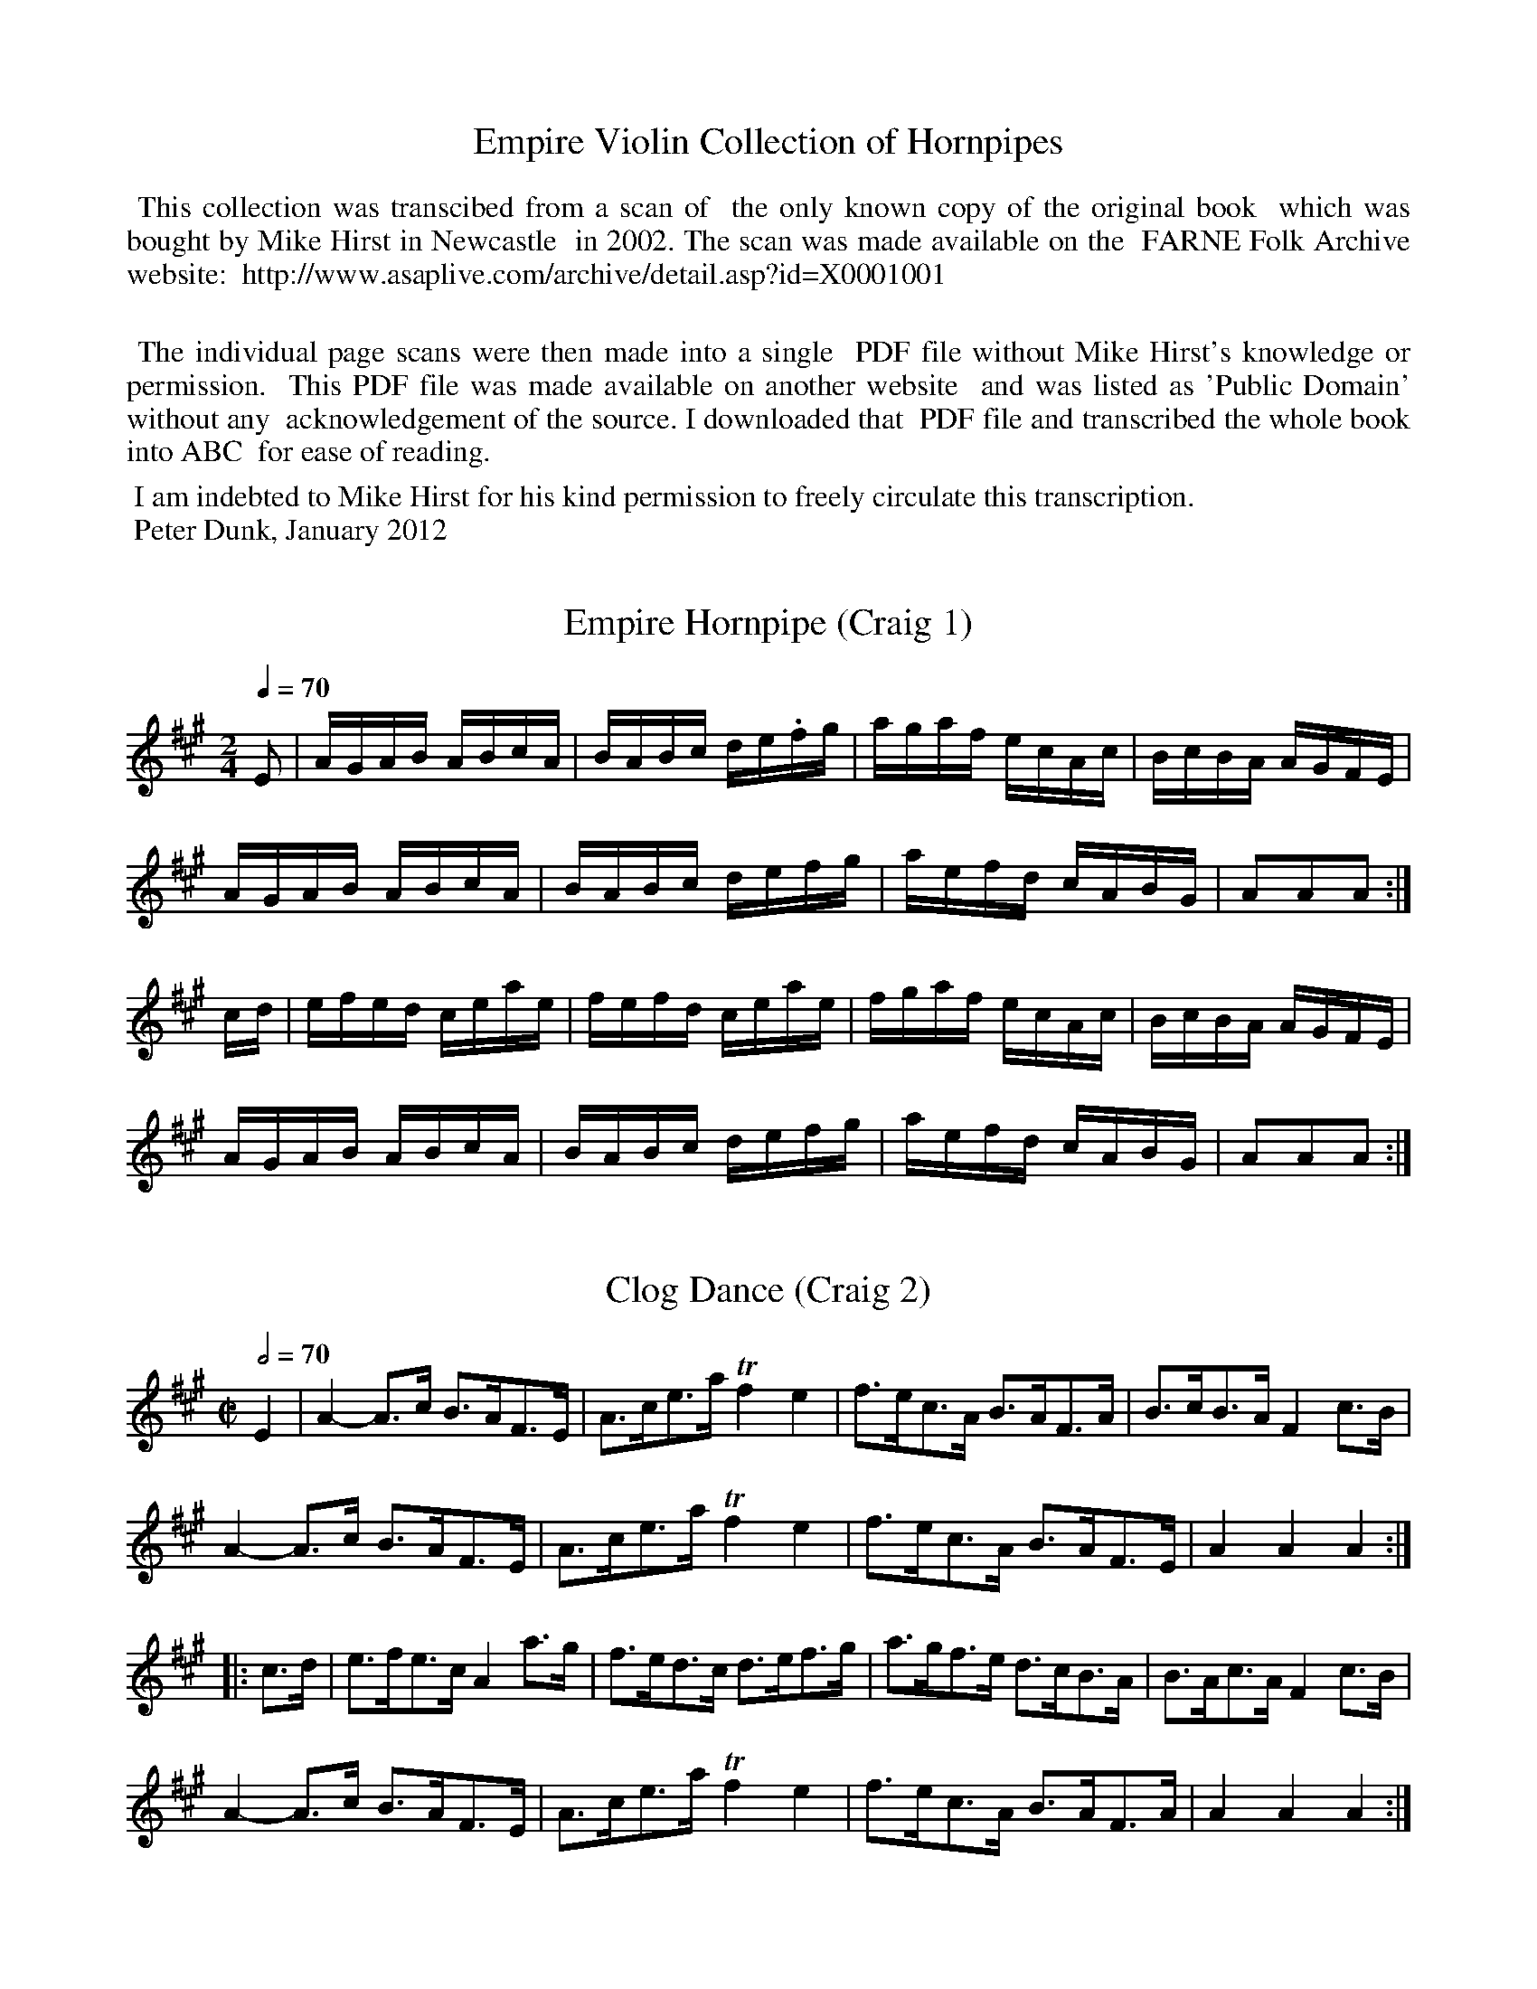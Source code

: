%abc
%%abc-alias Empire Violin Collection of Hornpipes
%%abc-creator ABCexplorer 1.4.0 [10/12/2011]

X:0
T: Empire Violin Collection of Hornpipes
K:
%%begintext align
%% This collection was transcibed from a scan of
%% the only known copy of the original book
%% which was bought by Mike Hirst in Newcastle
%% in 2002. The scan was made available on the
%% FARNE Folk Archive website:
%% http://www.asaplive.com/archive/detail.asp?id=X0001001

%% The individual page scans were then made into a single
%% PDF file without Mike Hirst's knowledge or permission.
%% This PDF file was made available on another website
%% and was listed as 'Public Domain' without any
%% acknowledgement of the source. I downloaded that
%% PDF file and transcribed the whole book into ABC
%% for ease of reading.
%%endtext
%%begintext
%% I am indebted to Mike Hirst for his kind permission to freely circulate this transcription.
%% Peter Dunk, January 2012
%%endtext

X:1
T:Empire Hornpipe (Craig 1)
M:2/4
L:1/16
B:Empire Violin Collection of Hornpipes
H:Published by Thomas Craig
H:Music Publisher, &c.
H:George Street, Aberdeen, N.B.
Z:Peter Dunk December 2011
R:hornpipe
Q:1/4=70
K:A
E2 | AGAB ABcA | BABc de.fg | agaf ecAc | BcBA AGFE |!
AGAB ABcA | BABc defg | aefd cABG | A2A2A2 :|!
cd | efed ceae | fefd ceae | fgaf ecAc | BcBA AGFE |!
AGAB ABcA | BABc defg | aefd cABG | A2A2A2 :|

X:2
T:Clog Dance (Craig 2)
M:C|
L:1/8
B:Empire Violin Collection of Hornpipes
H:Published by Thomas Craig
H:Music Publisher, &c.
H:George Street, Aberdeen, N.B.
Z:Peter Dunk December 2011
R:hornpipe
Q:1/2=70
K:A
E2 | A2- A>c B>AF>E | A>ce>a Tf2e2 | f>ec>A B>AF>A | B>cB>A F2 c>B |!
A2- A>c B>AF>E | A>ce>a Tf2e2 | f>ec>A B>AF>E | A2A2A2:|!
|:c>d | e>fe>c A2 a>g | f>ed>c d>ef>g | a>gf>e d>cB>A | B>Ac>A F2 c>B |!
A2- A>c B>AF>E | A>ce>a Tf2e2 | f>ec>A B>AF>A | A2A2A2:|

X:3
T:Tivoli Hornpipe (Craig 3)
M:2/4
L:1/16
B:Empire Violin Collection of Hornpipes
H:Published by Thomas Craig
H:Music Publisher, &c.
H:George Street, Aberdeen, N.B.
Z:Peter Dunk December 2011
R:hornpipe
Q:1/4=70
K:A
E2 | A2A2 A2(GA)| BAGA FAEc | defg a2(gf) | ecdB cABG |!
A2A2 A2(GA)| BAGA FAEc | defg a2(gf) | ecdB A2 :|!
|: z2 | A,2A2C2A2 | A,2AB cBcA | E2e2G2e2 | E2(ef) gedB |!
A,2A2C2A2 | A,2AB cBcA | E2e2G2e2 | (3gfe (3dcB A2 :|

X:4
T:His Majesty's Hornpipe (Craig 4)
M:C|
L:1/8
B:Empire Violin Collection of Hornpipes
H:Published by Thomas Craig
H:Music Publisher, &c.
H:George Street, Aberdeen, N.B.
Z:Peter Dunk December 2011
R:hornpipe
Q:1/2=70
K:A
E(F/G/) | A2 ED CA,CE | FDBA GEFG | Acec dcBA | GABc BdcB |!
A2 ED CA,CE | FDBA GEFG | Aagf edcB | A2A2A2 :|!
|: (ef/g/) | aefc fdcB | ecBA AGFE | dfdB cecA | GABc B3 E |!
FDFA dcBA | GEGB edcB | Aagf edcB | A2A2A2 :|

X:5
T:American Hornpipe (Craig 5)
M:C
L:1/8
B:Empire Violin Collection of Hornpipes
H:Published by Thomas Craig
H:Music Publisher, &c.
H:George Street, Aberdeen, N.B.
Z:Peter Dunk December 2011
R:hornpipe
Q:1/4=140
K:A
A2 (3ABc B2 (3Bcd | e>cd>B c>A (3GFE | A2 (3ABc B2 (3Bcd |1e>c (3dcB A2E2 :|2(3efe (3dcB A2A,2 |!
|: a2(3fga g2e2 | f2 g>ag>g e2 | a2(3fga g2e2 | f>ef>g a2 (3efg |!
a2 (3fga g2e2 | f>fg>a b>g (3efg | a2 (3cde f2 (3Bcd | (3efe (3dcB A2A,2 :|

X:6
T:Liverpool Hornpipe (Craig 6)
M:C
L:1/8
B:Empire Violin Collection of Hornpipes
H:Published by Thomas Craig
H:Music Publisher, &c.
H:George Street, Aberdeen, N.B.
Z:Peter Dunk December 2011
R:hornpipe
Q:1/4=140
K:D
(AG) | FDFA dfaf | gfed dcBA | GBGB FAFA | EFGA GFED |!
FDFA dfaf | gfed dcBA | dfaf bgec | d2d2d2 :|!
|: (3ABc | dfdf cece | Bcde dcBA | GBGB FAFA | EFGA GFED |!
FDFA dfaf | gfed dcBA | dfaf bgec | d2d2d2 :|

X:7
T:Fishers Hornpipe (Craig 7)
M:C
L:1/8
B:Empire Violin Collection of Hornpipes
H:Published by Thomas Craig
H:Music Publisher, &c.
H:George Street, Aberdeen, N.B.
Z:Peter Dunk December 2011
R:hornpipe
Q:1/4=140
K:D
(3 ABc | dAFA GBAG | FAFA GBAG | FDFD GEGE | FDFD E2 (3ABc |!
dAFA GBAG | FAFA GBAG | FAdA fedc | d2d2d2 :|!
|: (cd) | ecAc ecge | fdAd fdaf | ecAc ecgf | edcB A2A2 |!
BGDG BGdB | AFDF AFdA | BdcB AGFE | D2D2D2 :|

X:8
T:Harvest Home Hornpipe (Craig 8)
M:C
L:1/8
B:Empire Violin Collection of Hornpipes
H:Published by Thomas Craig
H:Music Publisher, &c.
H:George Street, Aberdeen, N.B.
Z:Peter Dunk December 2011
R:hornpipe
Q:1/4=140
K:D
A2 | DAFA DAFA | defe dcBA | eAfA gAfA | (3efd (cB) AGFE |!
DAFA DAFA | defe dcBA | eAfA gece| d2f2d2 :|!
|:(cd) | eAAA fAAA | gAAA fAAA | eAfA gAfA | (3efd (cB) AGFE |!
DAFA DAFA | defe dcBA | eAfA gece | d2d2d2:|

X:9
T:Manchester Hornpipe (Craig 9)
M:C
L:1/8
B:Empire Violin Collection of Hornpipes
H:Published by Thomas Craig
H:Music Publisher, &c.
H:George Street, Aberdeen, N.B.
Z:Peter Dunk December 2011
R:hornpipe
Q:1/4=140
K:D
(3ABc | d>cd>A F>Ad>f | e>dc>B A2g2 | f>ga>g b>ge>c | d>cd>f e>c (3ABc |!
d>cd>A F>Ad>f | e>dc>B A2g2 | f>ga>g b>ge>c | d2f2d2 :|!
|:(fg) | a>fa>f d>fa>f | b>gb>g e>fg>e | a>fa>f b>ag>f | e>dc>B A>gf>e |!
d>cd>A F>Ad>f  | e>dc>B A>ce>g | f>ga>f b>ge>c | d2f2d2 H:|

X:10
T:Cliff Hornpipe (Craig 10), The
M:C|
L:1/8
B:Empire Violin Collection of Hornpipes
H:Published by Thomas Craig
H:Music Publisher, &c.
H:George Street, Aberdeen, N.B.
Z:Peter Dunk December 2011
R:hornpipe
Q:1/4=140
K:D
F>E | D>FA>F D>GB>G | A>Fd>A f>dA>F | G>Bd>g F>Ad>f | (3 efd (3cdB (3ABG (3FGE |!
D>FA>F D>GB>G | A>Fd>A f>dA>F | G>Bd>g (3fed (3edc | d2f2d2 :|!
|: c>d | e>A^G>A f>AG>A | g>ef>d e>A^G>A | g>ef>d e>cd>f | (3 efd (3cdB (3ABG (3FGE |!
D>FA>F D>GB>G | A>Fd>A f>dA>F | G>Bd>g (3fed (3edc | d2f2d2 :|

X:11
T:Milicen's Favourite Hornpipe (Craig 11)
T:Milicent's Favourite
T:Belfast Hornpipe
%Fairly obvious typesetting error in the title
M:C
L:1/8
B:Empire Violin Collection of Hornpipes
H:Published by Thomas Craig
H:Music Publisher, &c.
H:George Street, Aberdeen, N.B.
Z:Peter Dunk December 2011
R:hornpipe
Q:1/4=140
K:D
a>g | f>ad>f A>dF>A | D>FA>d f2 e>f | g>be>g c>eA>F | G>AB>G  E2 a>g |!
f>ad>f A>dA>F | D>FA>d f2 e>f | g>bg>e  c>AB>c | d2f2d2 :|!
|: D2 | G>FG>A B>cd>e | f3 e d>cd>B | A2f2 f>Af>A | G2e2 e>Ge>G |!
G>FG>A B>cd>e | f3 e d>cd>B | A>fe>d c>AB>c | d2f2d2 :|!
|:a>g | (3fgf (3efe (3ded (3cdc | (3BcB (3ABA G2 b>a | (3gag (3fgf (3efe (3ded | (3cdc (3BcB A2 a>g |!
(3fgf (3efe (3ded (3cdc | (3BcB (3ABA (3GAG (3FGF | E>ge>d c>AB>c | d2f2d2 :|

X:12
T:Elk's Hornpipe (Craig 12), The
T:Elk's Festival, The
% The A in bar 7 was shown as a B and
% must have been a typesetting error
M:C
L:1/8
B:Empire Violin Collection of Hornpipes
H:Published by Thomas Craig
H:Music Publisher, &c.
H:George Street, Aberdeen, N.B.
Z:Peter Dunk December 2011
R:hornpipe
Q:1/4=140
K:D
(FG) | A>FA>d f>ed>c | B>GB>e g>fe>d | c>Ac>e a>gf>e | f>cd>B A2 (FG) |!
A>FA>d f>ed>c | B>GB>e g2 (ag) | f>"?"af>d B>ge>c | d2d2d2 :|!
|: (fg) | (3aaa (fd) A>df>d | (3ggg (ec) A>ce>c | f>dg>e a>fb>g | e>cd>B A2 (fg) |!
(3aaa (fd) A>df>d | (3ggg (ec) A2 (ag) | f>dA>F E>ge>c | d2d2d2 :|

X:13
T:Minstrel's Hornpipe (Craig 13), The
M:C
L:1/8
B:Empire Violin Collection of Hornpipes
H:Published by Thomas Craig
H:Music Publisher, &c.
H:George Street, Aberdeen, N.B.
Z:Peter Dunk December 2011
R:hornpipe
Q:1/4=140
K:D
F>G | A>FA>d B>GB>d | A>FA>d f2 e>d | c>eg>f e>dc>d | (3efe (3dcB A2 F>G |!
A>FA>d B>GB>d | A>FA>d f2 e>d | c>eg>f e>dc>e | d2f2d2 :|!
|: (e>f) | g>fg>e | c>AB>c | d>cd>e f2 e>f | g>fg>e c>AB>c | (3efe (3dcB | A2 (FG) |!
A>FA>d B>GB>d | A>FA>d f2 e>d | c>eg>f e>dc>e | d2f2d2 :|

X:14
T:Sailor's Hornpipe (Craig 14), The
M:2/4
L:1/16
B:Empire Violin Collection of Hornpipes
H:Published by Thomas Craig
H:Music Publisher, &c.
H:George Street, Aberdeen, N.B.
Z:Peter Dunk December 2011
R:hornpipe
Q:1/4=70
K:G
(3def | gdBd cedc | BGBd cedc | BGBG cAcA | BGBG Adef |!
gdBd cedc | BGBd cedc | Bdgb bagf | g2g2g2 :|!
|:fg | afdf a2a2 | bgdg b2b2 | agfe a2ab | agfe d2d2 |!
ecGc ecge | dBGB dBgd | egfe dcBA | G2G2G2 :|

X:15
T:Norfolk Hornpipe
M:C
L:1/8
B:Empire Violin Collection of Hornpipes
H:Published by Thomas Craig
H:Music Publisher, &c.
H:George Street, Aberdeen, N.B.
Z:Peter Dunk December 2011
R:hornpipe
Q:1/4=130
K:G
D>B, | G,>B,D>G G>GD>B, | C>EA>B c>BA>c | B>dg>d e>cA>G | (3FGA (3GFE (3DED (3CB,A, |!
G,>B,D>G B>GD>B, | C>EA>B c>de>f | {a/}g>fg>e (3ded (3cBA | G>Bd>B g2 :|!
|: B>c | c>g{ag}f>g e>g{ag}f>g | b>ga>f g>ed>B | (3cde (3ABc (3Bcd A>B | (3AGF (3GFE D2 B>c |!
d>g{ag}f>g e>g{ag}f>g | {a/}b>ga>f g>ed>B | c>de>f {a/}g>fg>e | d>Bc>A G2 :|

X:16
T:Trumpet Hornpipe (Craig 16)
M:C
L:1/8
B:Empire Violin Collection of Hornpipes
H:Published by Thomas Craig
H:Music Publisher, &c.
H:George Street, Aberdeen, N.B.
Z:Peter Dunk December 2011
R:hornpipe
Q:1/4=140
K:G
(3GGG G2 (3GGG G2 | BGBd gdBG | (3DDD D2 (3DDD D2 | FDFA cAFD |!
(3GGG G2 (3GGG G2 | BGBd g2g2 | fbag fed^c | d2d2d2 :|!
|:(3ddd d2 (3ddd d2 | efgf edcB | cded cBAG | FGAG FDEF |!
(3GGG G2 EGDG | (3GGG G2 EGDG | Fedc BAGF | G2G2G2 :|

X:17
T:Jack Tar Hornpipe (Craig 17)
T:Cuckoo's Nest, The
M:C
L:1/8
B:Empire Violin Collection of Hornpipes
H:Published by Thomas Craig
H:Music Publisher, &c.
H:George Street, Aberdeen, N.B.
Z:Peter Dunk December 2011
R:hornpipe
Q:1/4=140
K:G
B2 | e2e2 efge | d2B2B2 dB | ABcd faef | d2A2A2 (Bd) |!
e2 ef g2 fe | dBGB d2 (BA) | GFGE DEFA | G2E2E2 :|!
|:(GA) | BGEG BGEG | BAGF E2 (FG) | AFDF AFDF | AGFE D2 (EF) |!
GFGE g2(fe) | dBGB d2 (BA) | GFGE DEFA | G2E2E2 :|

X:18
T:Headlight Clog Dance (Craig 18)
M:C
L:1/8
B:Empire Violin Collection of Hornpipes
H:Published by Thomas Craig
H:Music Publisher, &c.
H:George Street, Aberdeen, N.B.
Z:Peter Dunk December 2011
R:hornpipe
Q:1/4=140
K:C
A,>B, | C4 B,4 | (3A,CE (3Ace a2 z | (3def (3Bcd (3^GAB E2 | (3def (3Bcd (3^GAB E2 |!
C4 B,4 | (3A,CE (3Ace a2 z | e>^de>f e<B zf | e>dc>B A2 :|!
|: G2 | c<Bc>d e>d c2 | d>^cd>e f>e d2 | g>^fg>a b>ag>f | e>dc>A (_A2G2) |!
c>Bc>d e>d c2 | d>^cd>e f>e d2 | g>^fg>a b>a g2 | (3bag (3fed c2 :|

X:19
T:Mountain Sprite Hornpipe or Sand Jig (Craig 19), The
M:C
L:1/8
B:Empire Violin Collection of Hornpipes
H:Published by Thomas Craig
H:Music Publisher, &c.
H:George Street, Aberdeen, N.B.
Z:Peter Dunk December 2011
R:hornpipe
Q:1/4=140
K:C
G, C2 E G4 | {d/}c>Bc>a g>ed>c | G, C2 E G4 | {c/}B>AB>e d>BA>G |!
G, C2 E G4 | G, C2 E G4 | {c/}B>AB>a (3gag (3fed |1 c2 {^f/}g2 {^f/}g2 {^f/}g2 :|2 c2e2c4 |!
|: (c'4b2) z2 | (F4 E2) z2 | (de/f/) e>d (cd/e/) d>c |1 (Bc/d/) c>B c>B A2 :|2 (Bc/d/) c>B A2 |!
|:G>F | E>Gc>e g3 E | F>Ac>f a3 A | B>db>a g>fA>B | d>ce>c G>AG>F |!
E>Gc>eg3 E | F>Ac>f a3 A | B>db>a g>fA>B |1 (3cge (3cGE C2 :|2 (3cge (3cGE C2 z|]

X:20
T:Negro Hornpipe or Sand Jig (Craig 20)
M:C
L:1/8
B:Empire Violin Collection of Hornpipes
H:Published by Thomas Craig
H:Music Publisher, &c.
H:George Street, Aberdeen, N.B.
Z:Peter Dunk December 2011
R:hornpipe
Q:1/4=140
K:C
E2 (3GEG c>GE>G | F2 (3AFA c>AF>A | G>BG>B d>BG>B | c>ec>e g>ec>G | E2 (3GEG c>GE>G |!
F2 (3AFA c>AF>A | g>Bd>B G>fd>B | c2c2c2z H:: A2 (3cAc e>cA>c | B>eB>^G e>e^F>G | A2 (3cAc e>cA>c |!
G>eB>^G  E2e2 | B>eB>^G E2e2 | (3efe (3ded (3cdc (3BcB |1A2a2a2z :|2 A3 z [B4F4] !D.C.! |]

X:21
T:Hole in the Wall Clog Dance (Craig 21)
M:C
L:1/8
B:Empire Violin Collection of Hornpipes
H:Published by Thomas Craig
H:Music Publisher, &c.
H:George Street, Aberdeen, N.B.
Z:Peter Dunk December 2011
R:hornpipe
Q:1/4=160
K:C
A,2B,2 C<A, z B, | (C2.D2) E4 | A2c2 (3FGF E2 | A2c2 (3FGF E2 |!
A,2B,2 C<A, z B, | (C2.D2) E4 | A>Bc>d e2a2 | g>ab>g a2 z2 :|!
(3cdc G2 (3cdc G2 | (3cdc G2 c>cB>c | (3cdc G2 (3cdc G2 | (3cdc G2 d>dc>d |!
e2e2 (3FGF E2 | (3FGF E2 (3FGF E2 | E>FE>F E>DC>B, |]!
|:A,<A, z B, C>A,B,>C | D<D z E F>DE>F | E>^GB>c d>BG>B |1A>cB>^G A>GC>B, :|2A>AE>C A,4 |]

X:22
T:Violetta Hornpipe (Craig 22)
M:C
L:1/8
B:Empire Violin Collection of Hornpipes
H:Published by Thomas Craig
H:Music Publisher, &c.
H:George Street, Aberdeen, N.B.
Z:Peter Dunk December 2011
R:hornpipe
Q:1/4=140
K:F
(AB) | c=Bcd cfaf | dfba gfed | c=Bdc cAFA | Ac=Bc dcA_B |!
c=Bcd cfaf | dfbf gfed | cfaf dbge | f2f2f2 :|!
|: ef | g^fga bgec | fefg afcA | dbca BgAd | (3gag (3fed c2 AB |!
c=Bcd cfaf | dfba gfed | cfaf dbge | f2f2f2:|

X:23
T:Concert Hornpipe (Craig 23)
M:4/4
L:1/8
B:Empire Violin Collection of Hornpipes
H:Published by Thomas Craig
H:Music Publisher, &c.
H:George Street, Aberdeen, N.B.
Z:Peter Dunk December 2011
R:(hornpipe)
Q:1/4=140
K:F
!segno!c2|: Acac Acac | Bcgc Ac a2 | b2 a>b g>af>f |1 e>fd>e c2 B2 :|2e>d (3cde f2 H:|!
A2 |: a>Ag>A f>Ae>A | d>Ad>f a>gd>A | ^c>Ac>e a>ec>A |1 d>Ad>f a>fd>A :|2d>Af>e d2 !D.S.!|]

X:24
T:Haymarket Hornpipe (Craig 24)
M:C
L:1/8
B:Empire Violin Collection of Hornpipes
H:Published by Thomas Craig
H:Music Publisher, &c.
H:George Street, Aberdeen, N.B.
Z:Peter Dunk December 2011
R:hornpipe
Q:1/4=140
K:F
FAcA FBdB | Acfc afcA | Bdfb Acfa | gfed cBAG |!
FAcA FBdB | Acfc afcA | Bdfb Acfa | g2e2f2||!
|: ef | gec=B c2 ef | gec=B c2 ga | bagf gfed | efcB cBAG |!
FAcA FBdB | Acfc afcA | Bdfb Acfa |1 g2e2f2 :|2 g2e2f2z2 |]

X:25
T:Saratoga Hornpipe (Craig 25)
M:C
L:1/8
B:Empire Violin Collection of Hornpipes
H:Published by Thomas Craig
H:Music Publisher, &c.
H:George Street, Aberdeen, N.B.
Z:Peter Dunk December 2011
R:hornpipe
Q:1/4=140
K:F
(AB) | c=BcA d_Bfd | BAFA cAdc | BAGB AGFA | Gc=Bd c_BAB |!
c=BcA d_Bfd | cAFA cdef | defg efga | f2f2f2 :|!
|: (ef)  | aAgA fAeA | fAeA dAfA | gA^ce agfe | fgef defg |!
aAgA fAeA | fAeA dAdf | defg efga | f2f2f2:|

X:26
T:College Hornpipe (Craig 26), The
M:C
L:1/8
B:Empire Violin Collection of Hornpipes
H:Published by Thomas Craig
H:Music Publisher, &c.
H:George Street, Aberdeen, N.B.
Z:Peter Dunk December 2011
R:(hornpipe)
Q:1/4=160
K:Bb
(BA) | B2B,2B,2 (FE) | DF B2 (Bd)cB | c2C2C2 (cB) |Ac f2f2 ga |!
bagf gfed | edcB BAGF | GBAc Bdce | d2B2B2 :|!
|: (FE) | DFBF DFBF | G2E2E2 (GF) | =EGcG EGcG | A2F2F2 (ed) |!
e2g2 gfed | edcB BAGF | GBAc Bdce | d2B2B2 :|

X:27
T:Wonder Hornpipe (Craig 27), The
M:C
L:1/8
B:Empire Violin Collection of Hornpipes
H:Published by Thomas Craig
H:Music Publisher, &c.
H:George Street, Aberdeen, N.B.
Z:Peter Dunk December 2011
R:hornpipe
Q:1/4=140
K:Bb
(3FGA |: B>fd>B A>ec>A | B>cd>B F2 B>A |1 G>Bc>d e>dc>B | A>cf=e g>f_ec :|2 G>gf>e d>cB>A | c2B2B2 |!
|: cB | A>cf>=e f>dc>B | A>cf>=e f>ag>f | =e>fg>a b>ge>g | f>=ef>g f2_e2 |!
d>ed>c B>d g2 | c>dc>B A>c f2 | g>ba>g f>ed>c | B2d2B2 :|

X:28
T:Washington Hornpipe (Craig 28)
M:C
L:1/8
B:Empire Violin Collection of Hornpipes
H:Published by Thomas Craig
H:Music Publisher, &c.
H:George Street, Aberdeen, N.B.
Z:Peter Dunk December 2011
R:(hornpipe)
Q:1/4=140
K:Bb
B>cd>e fBAB | g>Ba>B b>BA>B | G>BF>B E>BD>B |1G>ec>A B>AG>F :|2 G>ec>A B2 z2 |!
|: fBAB fBAB | g>fg>a b>ag>f | b>ag>f e>dc>B | c>ec>A B>AG>F |!
B>cd>e fBAB | gBaB bBAB | G>BF>B E>BD>B | GecA B2z2 :|

X:29
T:Stop Hornpipe (Craig 29)
M:C
L:1/8
B:Empire Violin Collection of Hornpipes
H:Published by Thomas Craig
H:Music Publisher, &c.
H:George Street, Aberdeen, N.B.
Z:Peter Dunk December 2011
R:hornpipe
Q:1/4=140
K:Bb
(FE) | DdcB Agfe | gf d4 (fg) |1 (fe)(ed) (dc)(cB) | Bd F4 :|2 (fe)cA F2 GA | B2d2B2 |!
|:(bg) | fdBF  DFBd | ecAF EFCE |1 DFBA GBed | c=Bcd c2 :|2 DFBF GecA | B2d2B2 |]

X:30
T:Centennial Hornpipe (Craig 30)
M:C
L:1/8
B:Empire Violin Collection of Hornpipes
H:Published by Thomas Craig
H:Music Publisher, &c.
H:George Street, Aberdeen, N.B.
Z:Peter Dunk December 2011
R:hornpipe
Q:1/4=140
K:Bb
(dc) !segno!|: B>Fd>c B>Fd>c | B>Fe>d c2(f>e) | d>fB>d c>eA>c |1B>ba>g f>ed>c :|2 B2d2B2 |!
|: A>B | c>f=e>g f2 A>B | c>f=e>g f2 A>B | c>=eg>b a>gf>e |1 f>=ef>g f2 :|2 f>=ef>g f>_ed>c !D.C.!|]

X:31
T:President Garfield's Hornpipe
M:C
L:1/8
B:Empire Violin Collection of Hornpipes
H:Published by Thomas Craig
H:Music Publisher, &c.
H:George Street, Aberdeen, N.B.
Z:Peter Dunk December 2011
R:hornpipe
Q:1/4=140
K:Bb
(dc) |: BFDF BFDF | BABc dcde |1fcAc fcAc | f=efg f_edc :|2 fgag fedc | B2d2Bd |!
|:ba | geBG EGBg | fdBF DFBf |1 eAgf eAgf | dBgf dB :|2 =efag f_edc | B2d2B2 |]

X:32
T:Hampton's Hornpipe (Craig 32)
M:C
L:1/8
B:Empire Violin Collection of Hornpipes
H:Published by Thomas Craig
H:Music Publisher, &c.
H:George Street, Aberdeen, N.B.
Z:Peter Dunk December 2011
R:hornpipe
Q:1/4=140
K:Bb
(3fga |b2 (ag) fedc | BABc dBFD | FBAB GBAB | dBed cfga |!
b2 (ag) fedc | BABc dBFD | EGcd ecag | fedc B2 :|!
|:(fe) | dDFB dfba | gEGB egbg | f=efg fdBd | edc=B cf=e_e |!
dDFB dfba | gEGB egbg | f=efg f_edc | Bbfd B2 :|

X:33
T:Whiddon's Hornpipe (Craig 33)
M:C
L:1/8
B:Empire Violin Collection of Hornpipes
H:Published by Thomas Craig
H:Music Publisher, &c.
H:George Street, Aberdeen, N.B.
Z:Peter Dunk December 2011
R:hornpipe
Q:1/4=140
K:Bb
F2 |B2 (BA) BFDF | Bcde fgab | BFcF dFeF | dcBd cBAc |!
B2 (BA) BFDF | Bcde fgab | {g}f=efg f_ecA | Bbfd B2 :|!
|:(FD) | B,DFB dBFD | EGcd ecAc | Bbab fdBd | (3cdc (3BAG (3FGF (3EDC |!
B,DFB dBFD | EGcd ecAc | Bbab gecA | (3Bdf (3bfd B2 :|

X:34
T:Bamford's Hornpipe (Craig 34)
M:C
L:1/8
B:Empire Violin Collection of Hornpipes
H:Published by Thomas Craig
H:Music Publisher, &c.
H:George Street, Aberdeen, N.B.
Z:Peter Dunk December 2011
R:hornpipe
Q:1/4=140
K:Bb
(de) | fbdf edcB | Ac F2 F3 E |1DF B2d2 Bd | efed cBAB :|2 DFBd fecA |  B2d2B2 AB||
|: cFAc eFAc | BDFB dFBd |1 fBdf bBdf | efed cBAB :|2 fgfe decd | Bbfd B2 |]

X:35
T:Hill's Hornpipe (Craig 35)
M:C
L:1/8
B:Empire Violin Collection of Hornpipes
H:Published by Thomas Craig
H:Music Publisher, &c.
H:George Street, Aberdeen, N.B.
Z:Peter Dunk December 2011
R:hornpipe
Q:1/4=140
K:Bb
(de) | f>bd>f B>dF>B | D>B,D>F B2 (3 FGA | B>FD>F d>cB>d | f>ed>e c2 d>e |!
f>bd>f B>dF>G | D>B,D>F B2 (3 FGA | B>FB>d c>eA>c | B2B2B2:|!
|: (BA) | B>df>a b>ag^f | g>^fg>a g2 cB | A>FA>c e>gf>e | d>cd>e f2 (dc) |!
B>df>g b>fd>D | E>Gc>e g>ec>E | D>FB>d c>eA>c | B2b2B2 :|

X:36
T:Bank's Hornpipe (Craig 36)
M:2/4
L:1/16
B:Empire Violin Collection of Hornpipes
H:Published by Thomas Craig
H:Music Publisher, &c.
H:George Street, Aberdeen, N.B.
Z:Peter Dunk December 2011
R:hornpipe
Q:1/4=80
K:Eb
(3B,CD | E2G2G2 (3BGE | D2F2F2 (3AFD | C2c2c2 de | BcBA AGFE |!
G,2B2 B2cd | A,2c2 c2cd | DEFG AFED | E2G2E2 :|!
g^f | g2G,2G,2 (3gbg | f2B,2B,2 (3fgf | e2c2 c2fe | edcB B2B2 |!
(DB)(fB) (DB)(fB) | (EB)(gB) (EB)(gB) | =ABcd ecBA | B=ABc B_AGF |!
EGBG eGFE | DFBF dFED | B,EGE AGFE | ABcB AGFE |!
(G,E)(BE) (G,E)(BE)| (A,E)(cE) (A,E)(cE) | DEFG AFED | E2G2E2 |]


